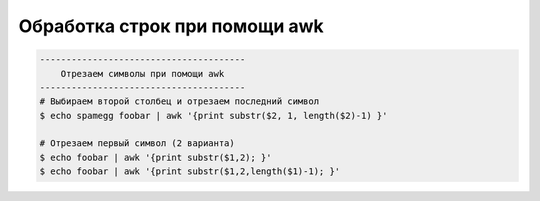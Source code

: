 .. index:: linux, awk

.. meta::
   :keywords: linux, awk

.. _linux-awk:

Обработка строк при помощи awk
==============================

.. code-block:: bash

   ---------------------------------------
       Отрезаем символы при помощи awk
   ---------------------------------------
   # Выбираем второй столбец и отрезаем последний символ
   $ echo spamegg foobar | awk '{print substr($2, 1, length($2)-1) }'
    
   # Отрезаем первый символ (2 варианта)
   $ echo foobar | awk '{print substr($1,2); }'
   $ echo foobar | awk '{print substr($1,2,length($1)-1); }'
